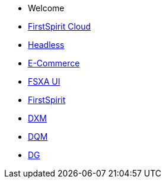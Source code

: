 * Welcome
* xref:cloud:ROOT:index.adoc[FirstSpirit Cloud]
* xref:headless:ROOT:index.adoc[Headless]
* xref:ecom:ROOT:index.adoc[E-Commerce]
* xref:4.1.0@fsxa-ui::index.adoc[FSXA UI]
* https://docs.e-spirit.com/lp/?locale=de&main=firstspirit[FirstSpirit]
* xref:dxm:ROOT:index.adoc[DXM]
* https://community.crownpeak.com/t5/DQM/ct-p/dqm[DQM]
* https://community.crownpeak.com/t5/DG/ct-p/dg[DG]